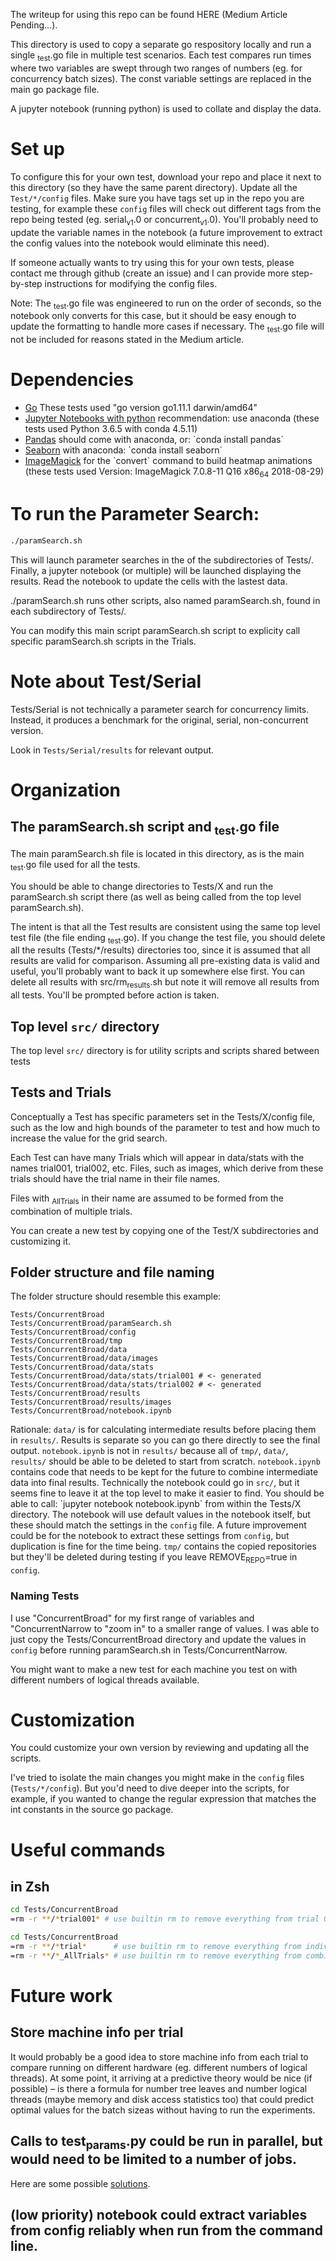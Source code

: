The writeup for using this repo can be found HERE (Medium Article Pending...).

This directory is used to copy a separate go respository locally and
run a single _test.go file in multiple test scenarios. Each test
compares run times where two variables are swept through two ranges of
numbers (eg. for concurrency batch sizes). The const variable settings
are replaced in the main go package file.

A jupyter notebook (running python) is used to collate and display the
data. 

* Set up

To configure this for your own test, download your repo and place it
next to this directory (so they have the same parent directory).
Update all the ~Test/*/config~ files. Make sure you have tags set up in
the repo you are testing, for example these ~config~ files will check
out different tags from the repo being tested (eg. serial_v1.0 or
concurrent_v1.0). You'll probably need to update the variable names in
the notebook (a future improvement to extract the config values into
the notebook would eliminate this need).

If someone actually wants to try using this for your own tests, please
contact me through github (create an issue) and I can provide more
step-by-step instructions for modifying the config files.

Note: The _test.go file was engineered to run on the order of seconds,
so the notebook only converts for this case, but it should be easy
enough to update the formatting to handle more cases if necessary. The
_test.go file will not be included for reasons stated in the Medium
article. 

* Dependencies
  - [[https://golang.org/dl/][Go]] These tests used "go version go1.11.1 darwin/amd64"
  - [[http://jupyter.org/install][Jupyter Notebooks with python]] recommendation: use anaconda
    (these tests used Python 3.6.5 with conda 4.5.11)
  - [[https://pandas.pydata.org/][Pandas]] should come with anaconda, or: `conda install pandas`
  - [[https://seaborn.pydata.org][Seaborn]] with anaconda: `conda install seaborn`
  - [[https://imagemagick.org/script/download.php][ImageMagick]] for the `convert` command to build heatmap animations
    (these tests used Version: ImageMagick 7.0.8-11 Q16 x86_64
    2018-08-29)

* To run the Parameter Search:

#+BEGIN_SRC sh
./paramSearch.sh
#+END_SRC

This will launch parameter searches in the of the subdirectories of
Tests/. Finally, a jupyter notebook (or multiple) will be launched
displaying the results. Read the notebook to update the cells with the
lastest data.

./paramSearch.sh runs other scripts, also named paramSearch.sh, found
in each subdirectory of Tests/.

You can modify this main script paramSearch.sh script to explicity
call specific paramSearch.sh scripts in the Trials.

* Note about Test/Serial

Tests/Serial is not technically a parameter search for concurrency
limits. Instead, it produces a benchmark for the original, serial,
non-concurrent version.

Look in ~Tests/Serial/results~ for relevant output.

* Organization
** The paramSearch.sh script and _test.go file

   The main paramSearch.sh file is located in this directory, as is
   the main _test.go file used for all the tests.

   You should be able to change directories to Tests/X and run the
   paramSearch.sh script there (as well as being called from the top
   level paramSearch.sh).

   The intent is that all the Test results are consistent using the
   same top level test file (the file ending _test.go). If you change
   the test file, you should delete all the results (Tests/*/results)
   directories too, since it is assumed that all results are valid for
   comparison. Assuming all pre-existing data is valid and useful,
   you'll probably want to back it up somewhere else first. You can
   delete all results with src/rm_results.sh but note it will remove
   all results from all tests. You'll be prompted before action is
   taken.

** Top level ~src/~ directory

   The top level ~src/~ directory is for utility scripts and scripts
   shared between tests

** Tests and Trials

   Conceptually a Test has specific parameters set in the
   Tests/X/config file, such as the low and high bounds of the
   parameter to test and how much to increase the value for the grid
   search.

   Each Test can have many Trials which will appear in data/stats with
   the names trial001, trial002, etc. Files, such as images, which
   derive from these trials should have the trial name in their file
   names.

   Files with _AllTrials in their name are assumed to be formed from the
   combination of multiple trials.

   You can create a new test by copying one of the Test/X
   subdirectories and customizing it.

** Folder structure and file naming

   The folder structure should resemble this example:

   #+BEGIN_EXAMPLE
   Tests/ConcurrentBroad
   Tests/ConcurrentBroad/paramSearch.sh
   Tests/ConcurrentBroad/config
   Tests/ConcurrentBroad/tmp
   Tests/ConcurrentBroad/data
   Tests/ConcurrentBroad/data/images
   Tests/ConcurrentBroad/data/stats
   Tests/ConcurrentBroad/data/stats/trial001 # <- generated
   Tests/ConcurrentBroad/data/stats/trial002 # <- generated
   Tests/ConcurrentBroad/results
   Tests/ConcurrentBroad/results/images
   Tests/ConcurrentBroad/notebook.ipynb
   #+END_EXAMPLE

   Rationale: ~data/~ is for calculating intermediate results before
   placing them in ~results/~. Results is separate so you can go there
   directly to see the final output. ~notebook.ipynb~ is not in ~results/~
   because all of ~tmp/~, ~data/~, ~results/~ should be able to be deleted
   to start from scratch. ~notebook.ipynb~ contains code that needs to
   be kept for the future to combine intermediate data into final
   results. Technically the notebook could go in ~src/~, but it seems
   fine to leave it at the top level to make it easier to find. You
   should be able to call: `jupyter notebook notebook.ipynb` from
   within the Tests/X directory. The notebook will use default values
   in the notebook itself, but these should match the settings in the
   ~config~ file. A future improvement could be for the notebook to
   extract these settings from ~config~, but duplication is fine for the
   time being. ~tmp/~ contains the copied repositories but they'll be
   deleted during testing if you leave REMOVE_REPO=true in ~config~.

*** Naming Tests

    I use "ConcurrentBroad" for my first range of variables and
    "ConcurrentNarrow to "zoom in" to a smaller range of values. I was
    able to just copy the Tests/ConcurrentBroad directory and update
    the values in ~config~ before running paramSearch.sh in
    Tests/ConcurrentNarrow. 

    You might want to make a new test for each machine you test on
    with different numbers of logical threads available. 

* Customization

You could customize your own version by reviewing and updating all the
scripts. 

I've tried to isolate the main changes you might make in the ~config~
files (~Tests/*/config~). But you'd need to dive deeper into the
scripts, for example, if you wanted to change the regular expression
that matches the int constants in the source go package.

* Useful commands

** in Zsh

#+BEGIN_SRC sh
cd Tests/ConcurrentBroad
=rm -r **/*trial001* # use builtin rm to remove everything from trial 001
#+END_SRC

#+BEGIN_SRC sh
cd Tests/ConcurrentBroad
=rm -r **/*trial*      # use builtin rm to remove everything from individual trials
=rm -r **/*_AllTrials* # use builtin rm to remove everything from combinied trials
#+END_SRC
* Future work
** Store machine info per trial

   It would probably be a good idea to store machine info from each
   trial to compare running on different hardware (eg. different
   numbers of logical threads). At some point, it arriving at a
   predictive theory would be nice (if possible) -- is there a formula
   for number tree leaves and number logical threads (maybe memory and
   disk access statistics too) that could predict optimal values for
   the batch sizeas without having to run the experiments. 

** Calls to test_params.py could be run in parallel, but would need to be limited to a number of jobs. 
   Here are some possible [[https://stackoverflow.com/questions/1537956/bash-limit-the-number-of-concurrent-jobs][solutions]].
** (low priority) notebook could extract variables from config reliably when run from the command line. 

